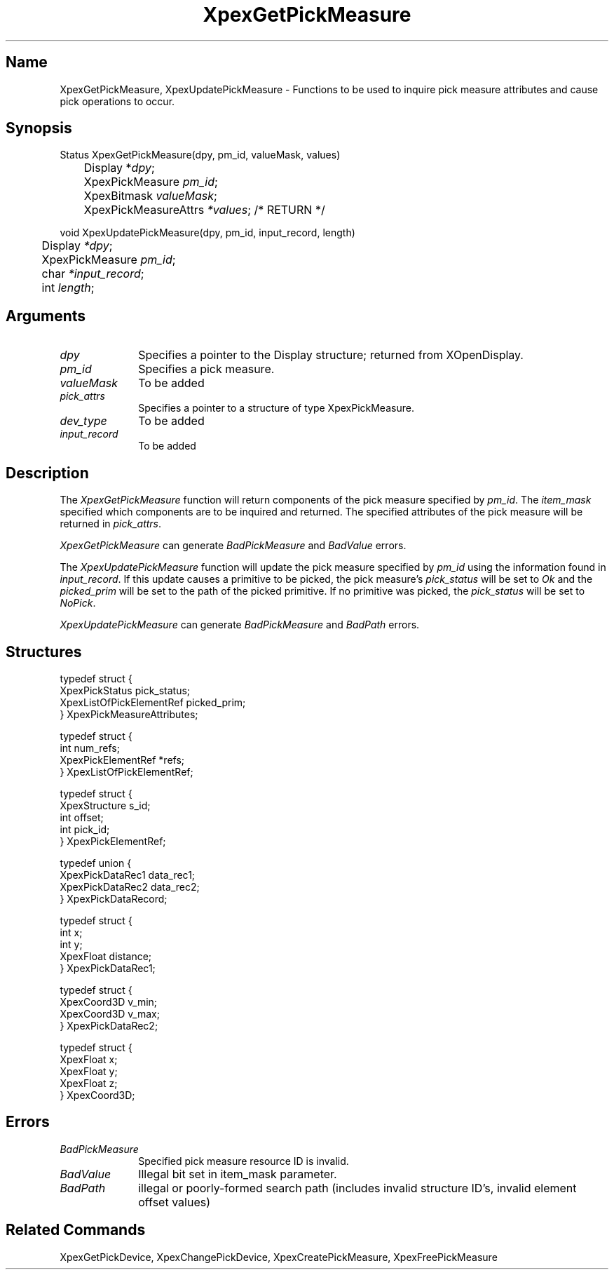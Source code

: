 .\" $Header: XpexGetPickMeasure.man,v 2.5 91/09/11 16:02:00 sinyaw Exp $
.\"
.\"
.\" Copyright 1991 by Sony Microsystems Company, San Jose, California
.\" 
.\"                   All Rights Reserved
.\"
.\" Permission to use, modify, and distribute this software and its
.\" documentation for any purpose and without fee is hereby granted,
.\" provided that the above copyright notice appear in all copies and
.\" that both that copyright notice and this permission notice appear
.\" in supporting documentation, and that the name of Sony not be used
.\" in advertising or publicity pertaining to distribution of the
.\" software without specific, written prior permission.
.\"
.\" SONY DISCLAIMS ANY AND ALL WARRANTIES WITH REGARD TO THIS SOFTWARE,
.\" INCLUDING ALL EXPRESS WARRANTIES AND ALL IMPLIED WARRANTIES OF
.\" MERCHANTABILITY AND FITNESS, FOR A PARTICULAR PURPOSE. IN NO EVENT
.\" SHALL SONY BE LIABLE FOR ANY DAMAGES OF ANY KIND, INCLUDING BUT NOT
.\" LIMITED TO SPECIAL, INDIRECT OR CONSEQUENTIAL DAMAGES RESULTING FROM
.\" LOSS OF USE, DATA OR LOSS OF ANY PAST, PRESENT, OR PROSPECTIVE PROFITS,
.\" WHETHER IN AN ACTION OF CONTRACT, NEGLIENCE OR OTHER TORTIOUS ACTION, 
.\" ARISING OUT OF OR IN CONNECTION WITH THE USE OR PERFORMANCE OF THIS 
.\" SOFTWARE.
.\"
.\"
.TH XpexGetPickMeasure 3PEX "$Revision: 2.5 $" "Sony Microsystems" 
.AT
.SH "Name"
XpexGetPickMeasure, XpexUpdatePickMeasure \- 
Functions to be used to inquire pick measure attributes and
cause pick operations to occur.
.SH "Synopsis"
.nf
Status XpexGetPickMeasure(dpy, pm_id, valueMask, values)
.br
	Display *\fIdpy\fP;
.br
	XpexPickMeasure \fIpm_id\fP;
.br
	XpexBitmask \fIvalueMask\fP;
.br
	XpexPickMeasureAttrs \fI*values\fP; /* RETURN */
.sp
void XpexUpdatePickMeasure(dpy, pm_id, input_record, length)
.br
	Display \fI*dpy\fP;
.br
	XpexPickMeasure \fIpm_id\fP;
.br
	char \fI*input_record\fP;
.br
	int  \fIlength\fP;
.fi
.SH  "Arguments"
.IP \fIdpy\fP 1i
Specifies a pointer to the Display structure;
returned from XOpenDisplay.
.IP \fIpm_id\fP 1i      
Specifies a pick measure.
.IP \fIvalueMask\fP 1i      
To be added
.IP \fIpick_attrs\fP 1i         
Specifies a pointer to a structure of type XpexPickMeasure.
.IP \fIdev_type\fP  1i
To be added
.IP \fIinput_record\fP  1i
To be added
.SH "Description"
The \fIXpexGetPickMeasure\fP function will return 
components of the pick measure specified by \fIpm_id\fP.  
The \fIitem_mask\fP specified which components are to be inquired
and returned. The specified attributes of the pick measure will be 
returned in \fIpick_attrs\fP.
.sp
\fIXpexGetPickMeasure\fP can generate 
\fIBadPickMeasure\fP and \fIBadValue\fP errors.
.sp
The \fIXpexUpdatePickMeasure\fP function will update the pick measure
specified by \fIpm_id\fP using the information found in 
\fIinput_record\fP.  If this update causes a primitive to be picked,
the pick measure's \fIpick_status\fP will be set to \fIOk\fP and the 
\fIpicked_prim\fP will be set to the path of the picked primitive.
If no primitive was picked, the \fIpick_status\fP will be set to 
\fINoPick\fP.
.sp
\fIXpexUpdatePickMeasure\fP can generate 
\fIBadPickMeasure\fP and \fIBadPath\fP errors.
.SH "Structures"
typedef struct {
.br
	XpexPickStatus  pick_status;
.br
	XpexListOfPickElementRef  picked_prim;
.br
} XpexPickMeasureAttributes;
.sp
typedef struct {
.br
	int  num_refs;
.br
	XpexPickElementRef  *refs;
.br
} XpexListOfPickElementRef;
.sp
typedef struct {
.br
	XpexStructure  s_id;
.br
	int  offset;
.br
	int  pick_id;
.br
} XpexPickElementRef;
.sp
typedef union {
.br
	XpexPickDataRec1  data_rec1;
.br
	XpexPickDataRec2  data_rec2;
.br
} XpexPickDataRecord;
.sp
typedef struct {
.br
	int  x;
.br
	int  y;
.br
	XpexFloat  distance;
.br
} XpexPickDataRec1;
.sp
typedef struct {
.br
	XpexCoord3D  v_min;
.br
	XpexCoord3D  v_max;
.br
} XpexPickDataRec2;
.sp
typedef struct {
.br
	XpexFloat  x;
.br
	XpexFloat  y;
.br
	XpexFloat  z;
.br
} XpexCoord3D;
.SH "Errors"
.IP \fIBadPickMeasure\fP 1i
Specified pick measure resource ID is invalid.
.IP \fIBadValue\fP 1i
Illegal bit set in item_mask parameter.
.IP \fIBadPath\fP 1i
illegal or poorly-formed search path (includes invalid
structure ID's, invalid element offset values)
.SH "Related Commands"
XpexGetPickDevice, XpexChangePickDevice,
XpexCreatePickMeasure, XpexFreePickMeasure
